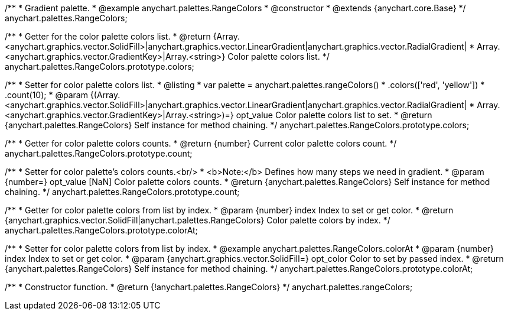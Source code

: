 /**
 * Gradient palette.
 * @example anychart.palettes.RangeColors
 * @constructor
 * @extends {anychart.core.Base}
 */
anychart.palettes.RangeColors;

/**
 * Getter for the color palette colors list.
 * @return {Array.<anychart.graphics.vector.SolidFill>|anychart.graphics.vector.LinearGradient|anychart.graphics.vector.RadialGradient|
 * Array.<anychart.graphics.vector.GradientKey>|Array.<string>} Color palette colors list.
 */
anychart.palettes.RangeColors.prototype.colors;

/**
 * Setter for color palette colors list.
 * @listing
 * var palette = anychart.palettes.rangeColors()
 *      .colors(['red', 'yellow'])
 *      .count(10);
 * @param {(Array.<anychart.graphics.vector.SolidFill>|anychart.graphics.vector.LinearGradient|anychart.graphics.vector.RadialGradient|
 * Array.<anychart.graphics.vector.GradientKey>|Array.<string>)=} opt_value Color palette colors list to set.
 * @return {anychart.palettes.RangeColors} Self instance for method chaining.
 */
anychart.palettes.RangeColors.prototype.colors;

/**
 * Getter for color palette colors counts.
 * @return {number} Current color palette colors count.
 */
anychart.palettes.RangeColors.prototype.count;

/**
 * Setter for color palette's colors counts.<br/>
 * <b>Note:</b> Defines how many steps we need in gradient.
 * @param {number=} opt_value [NaN] Color palette colors counts.
 * @return {anychart.palettes.RangeColors} Self instance for method chaining.
 */
anychart.palettes.RangeColors.prototype.count;

/**
 * Getter for color palette colors from list by index.
 * @param {number} index Index to set or get color.
 * @return {anychart.graphics.vector.SolidFill|anychart.palettes.RangeColors} Color palette colors by index.
 */
anychart.palettes.RangeColors.prototype.colorAt;

/**
 * Setter for color palette colors from list by index.
 * @example anychart.palettes.RangeColors.colorAt
 * @param {number} index Index to set or get color.
 * @param {anychart.graphics.vector.SolidFill=} opt_color Color to set by passed index.
 * @return {anychart.palettes.RangeColors} Self instance for method chaining.
 */
anychart.palettes.RangeColors.prototype.colorAt;

/**
 * Constructor function.
 * @return {!anychart.palettes.RangeColors}
 */
anychart.palettes.rangeColors;

